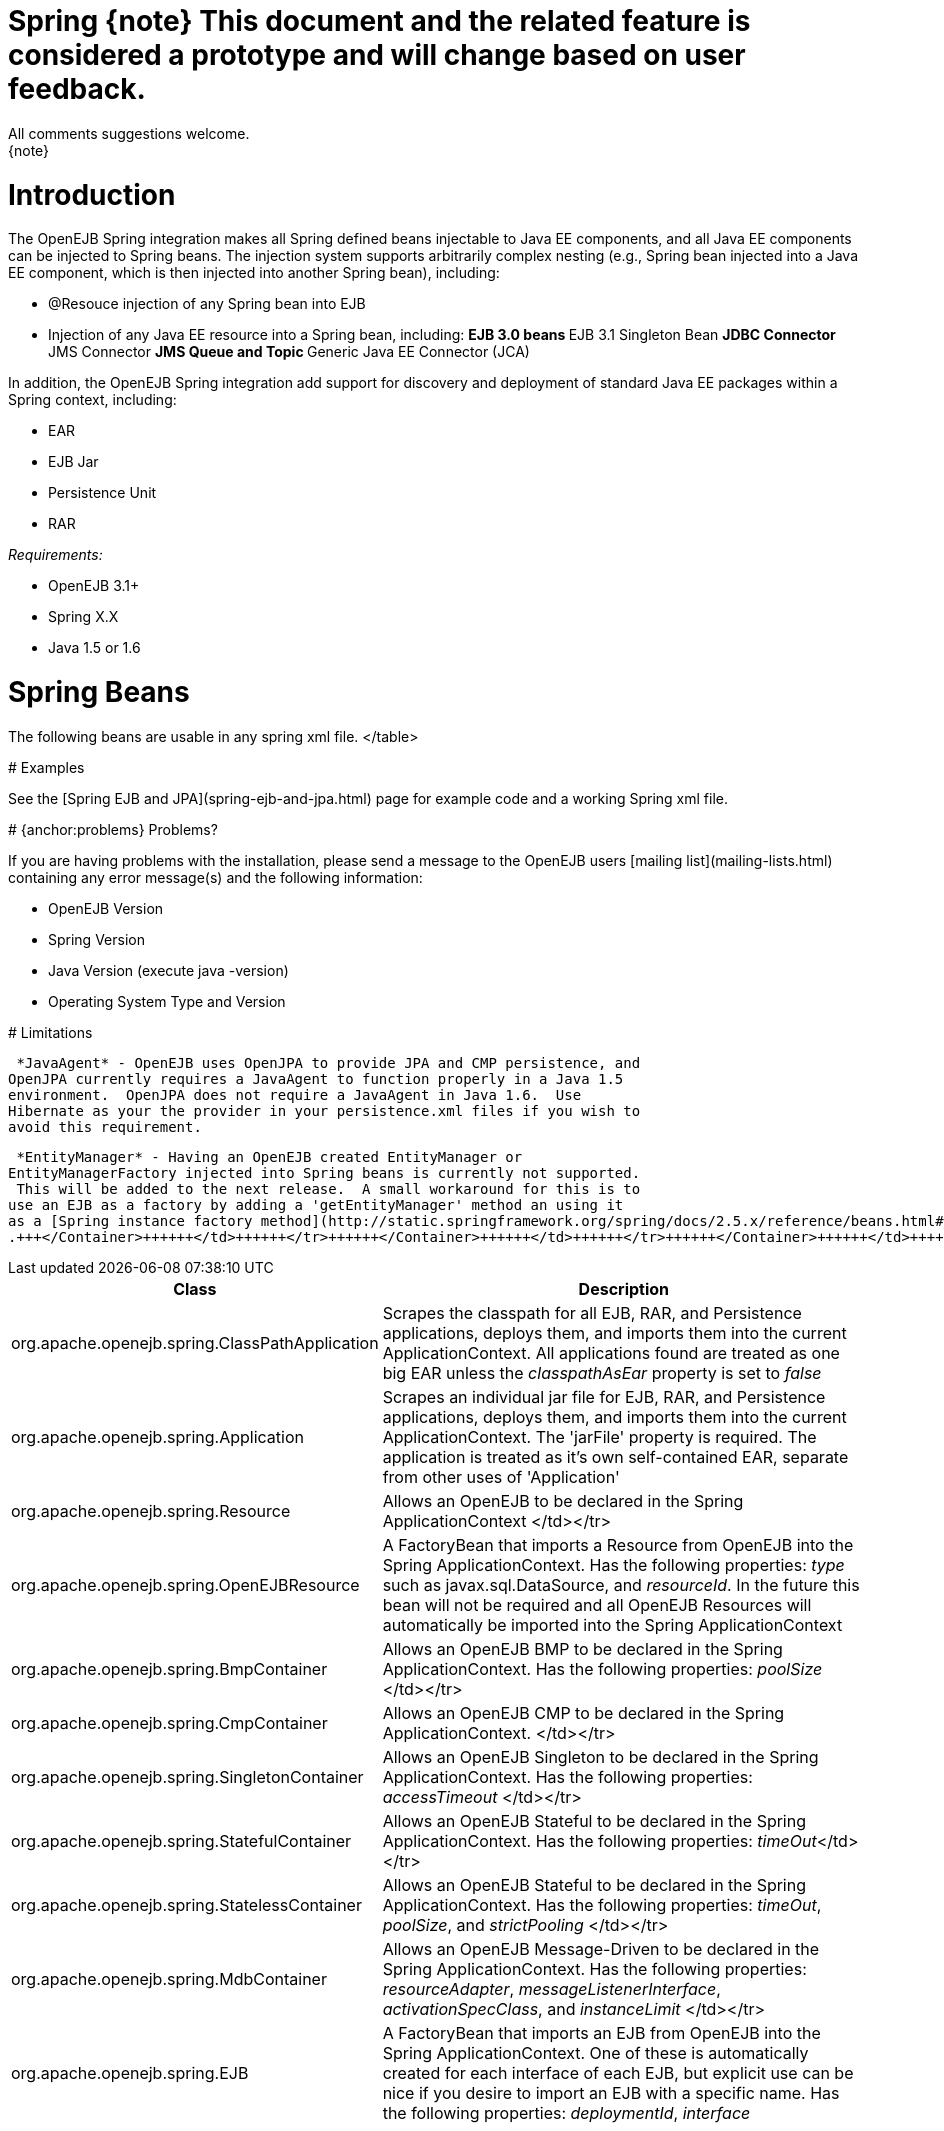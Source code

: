 = Spring \{note} This document and the related feature is considered a prototype and will change based on user feedback.
All comments suggestions welcome.
\{note}

+++<a name="Spring-Introduction">++++++</a>+++

= Introduction

The OpenEJB Spring integration makes all Spring defined beans injectable to Java EE components, and all Java EE components can be injected to Spring beans.
The injection system supports arbitrarily complex nesting (e.g., Spring bean injected into a Java EE component, which is then injected into another Spring bean), including:

* @Resouce injection of any Spring bean into EJB
* Injection of any Java EE resource into a Spring bean, including: ** EJB 3.0 beans ** EJB 3.1 Singleton Bean ** JDBC Connector ** JMS Connector ** JMS Queue and Topic ** Generic Java EE Connector (JCA)

In addition, the OpenEJB Spring integration add support for discovery and deployment of standard Java EE packages within a Spring context, including:

* EAR
* EJB Jar
* Persistence Unit
* RAR

_Requirements:_

* OpenEJB 3.1+
* Spring X.X
* Java 1.5 or 1.6

+++<a name="Spring-SpringBeans">++++++</a>+++

= Spring Beans

The following beans are usable in any spring xml file.+++<table>++++++<tr>++++++<th>+++Class+++</th>++++++<th>+++Description+++</th>++++++</tr>+++
+++<tr>++++++<td>+++org.apache.openejb.spring.ClassPathApplication+++</td>++++++<td>+++Scrapes the classpath
for all EJB, RAR, and Persistence applications, deploys them, and imports
them into the current ApplicationContext.  All applications found are
treated as one big EAR unless the _classpathAsEar_ property is set to
_false_+++</td>++++++</tr>+++
+++<tr>++++++<td>+++org.apache.openejb.spring.Application+++</td>++++++<td>+++Scrapes an individual jar file
for EJB, RAR, and Persistence applications, deploys them, and imports them
into the current ApplicationContext.  The 'jarFile' property is required.
The application is treated as it's own self-contained EAR, separate from
other uses of 'Application'+++</td>++++++</tr>+++
+++<tr>++++++<td>+++org.apache.openejb.spring.Resource+++</td>++++++<td>+++Allows an OpenEJB +++<Resource>+++to be
declared in the Spring ApplicationContext </td></tr>
+++<tr>++++++<td>+++org.apache.openejb.spring.OpenEJBResource+++</td>++++++<td>+++A FactoryBean that imports a
Resource from OpenEJB into the Spring ApplicationContext.  Has the
following properties: _type_ such as javax.sql.DataSource, and
_resourceId_.  In the future this bean will not be required and all OpenEJB
Resources will automatically be imported into the Spring ApplicationContext+++</td>++++++</tr>+++
+++<tr>++++++<td>+++org.apache.openejb.spring.BmpContainer+++</td>++++++<td>+++Allows an OpenEJB BMP
+++<Container>+++to be declared in the Spring ApplicationContext.  Has the
following properties: _poolSize_ </td></tr>
+++<tr>++++++<td>+++org.apache.openejb.spring.CmpContainer+++</td>++++++<td>+++Allows an OpenEJB CMP
+++<Container>+++to be declared in the Spring ApplicationContext. </td></tr>
+++<tr>++++++<td>+++org.apache.openejb.spring.SingletonContainer+++</td>++++++<td>+++Allows an OpenEJB
Singleton +++<Container>+++to be declared in the Spring ApplicationContext.	Has
the following properties: _accessTimeout_ </td></tr>
+++<tr>++++++<td>+++org.apache.openejb.spring.StatefulContainer+++</td>++++++<td>+++Allows an OpenEJB Stateful
+++<Container>+++to be declared in the Spring ApplicationContext.  Has the
following properties: _timeOut_</td></tr>
+++<tr>++++++<td>+++org.apache.openejb.spring.StatelessContainer+++</td>++++++<td>+++Allows an OpenEJB Stateful
+++<Container>+++to be declared in the Spring ApplicationContext.  Has the
following properties: _timeOut_, _poolSize_, and _strictPooling_ </td></tr>
+++<tr>++++++<td>+++org.apache.openejb.spring.MdbContainer+++</td>++++++<td>+++Allows an OpenEJB Message-Driven
+++<Container>+++to be declared in the Spring ApplicationContext.  Has the
following properties: _resourceAdapter_, _messageListenerInterface_,
_activationSpecClass_, and _instanceLimit_ </td></tr>
+++<tr>++++++<td>+++org.apache.openejb.spring.EJB+++</td>++++++<td>+++A FactoryBean that imports an EJB from
OpenEJB into the Spring ApplicationContext.  One of these is automatically
created for each interface of each EJB, but explicit use can be nice if you
desire to import an EJB with a specific name.  Has the following
properties: _deploymentId_, _interface_+++</td>++++++</tr>+++
</table>

+++<a name="Spring-Examples">++++++</a>+++
# Examples

See the [Spring EJB and JPA](spring-ejb-and-jpa.html)
 page for example code and a working Spring xml file.

+++<a name="Spring-{anchor:problems}Problems?">++++++</a>+++
# {anchor:problems} Problems?

If you are having problems with the installation, please send a message to
the OpenEJB users [mailing list](mailing-lists.html)
 containing any error message(s) and the following information:

* OpenEJB Version
* Spring Version
* Java Version (execute java -version)
* Operating System Type and Version

+++<a name="Spring-Limitations">++++++</a>+++
# Limitations

 *JavaAgent* - OpenEJB uses OpenJPA to provide JPA and CMP persistence, and
OpenJPA currently requires a JavaAgent to function properly in a Java 1.5
environment.  OpenJPA does not require a JavaAgent in Java 1.6.  Use
Hibernate as your the provider in your persistence.xml files if you wish to
avoid this requirement.

 *EntityManager* - Having an OpenEJB created EntityManager or
EntityManagerFactory injected into Spring beans is currently not supported.
 This will be added to the next release.  A small workaround for this is to
use an EJB as a factory by adding a 'getEntityManager' method an using it
as a [Spring instance factory method](http://static.springframework.org/spring/docs/2.5.x/reference/beans.html#beans-factory-class-instance-factory-method)
.+++</Container>++++++</td>++++++</tr>++++++</Container>++++++</td>++++++</tr>++++++</Container>++++++</td>++++++</tr>++++++</Container>++++++</td>++++++</tr>++++++</Container>++++++</td>++++++</tr>++++++</Container>++++++</td>++++++</tr>++++++</Resource>++++++</td>++++++</tr>++++++</table>+++
